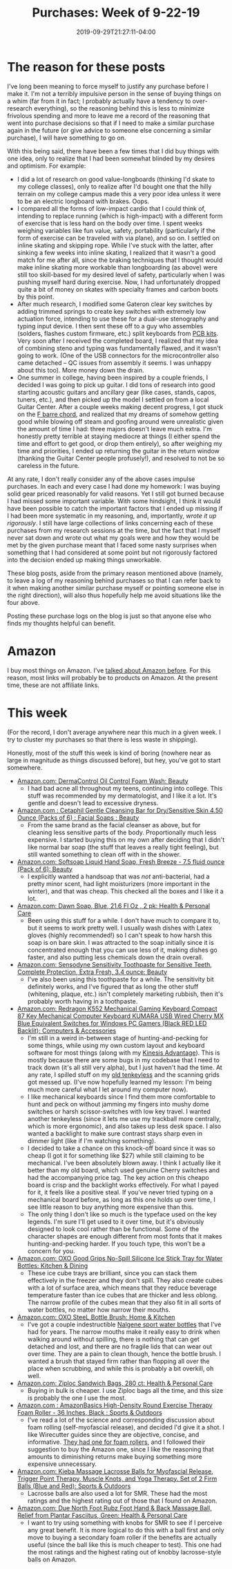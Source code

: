 #+HUGO_BASE_DIR: ../../
#+HUGO_SECTION: posts

#+TITLE: Purchases: Week of 9-22-19
#+DATE: 2019-09-29T21:27:11-04:00
#+HUGO_CATEGORIES: "Gear"
#+HUGO_TAGS: "purchases" "research" "planning"

* The reason for these posts

I've long been meaning to force myself to justify any purchase before I make it. I'm not a terribly impulsive person in the sense of buying things on a whim (far from it in fact; I probably actually have a tendency to over-research everything), so the reasoning behind this is less to minimize frivolous spending and more to leave me a record of the reasoning that went into purchase decisions so that if I need to make a similar purchase again in the future (or give advice to someone else concerning a similar purchase), I will have something to go on.

With this being said, there have been a few times that I did buy things with one idea, only to realize that I had been somewhat blinded by my desires and optimism. For example: 

- I did a lot of research on good value-longboards (thinking I'd skate to my college classes), only to realize after I'd bought one that the hilly terrain on my college campus made this a very poor idea unless it were to be an electric longboard with brakes. Oops.
- I compared all the forms of low-impact cardio that I could think of, intending to replace running (which is high-impact) with a different form of exercise that is less hard on the body over time. I spent weeks weighing variables like fun value, safety, portability (particularly if the form of exercise can be traveled with via plane), and so on. I settled on inline skating and skipping rope. While I've stuck with the latter, after sinking a few weeks into inline skating, I realized that it wasn't a good match for me after all, since the braking techniques that I thought would make inline skating more workable than longboarding (as above) were still too skill-based for my desired level of safety, particularly when I was pushing myself hard during exercise. Now, I had unfortunately dropped quite a bit of money on skates with specialty frames and carbon boots by this point.
- After much research, I modified some Gateron clear key switches by adding trimmed springs to create key switches with extremely low actuation force, intending to use these for a dual-use stenography and typing input device. I then sent these off to a guy who assembles (solders, flashes custom firmware, etc.) split keyboards from [[https://keeb.io/products/iris-keyboard-split-ergonomic-keyboard?variant=8034004860958][PCB kits]]. Very soon after I received the completed board, I realized that my idea of combining steno and typing was fundamentally flawed, and it wasn't going to work. (One of the USB connectors for the microcontroller also came detached -- QC issues from assembly it seems. I was unhappy about this too). More money down the drain.
- One summer in college, having been inspired by a couple friends, I decided I was going to pick up guitar. I did tons of research into good starting acoustic guitars and ancillary gear (like cases, stands, capos, tuners, etc.), and then picked up the model I settled on from a local Guitar Center. After a couple weeks making decent progress, I got stuck on the [[https://guitardomination.net/8-ways-play-feared-f-chord-guitar-super-easy-advanced/][F barre chord]], and realized that my dreams of somehow getting good while blowing off steam and goofing around were unrealistic given the amount of time I had: three majors doesn't leave much extra. I'm honestly pretty terrible at staying mediocre at things (I either spend the time and effort to get good, or drop them entirely), so after weighing my time and priorities, I ended up returning the guitar in the return window (thanking the Guitar Center people profusely!), and resolved to not be so careless in the future.

At any rate, I don't really consider any of the above cases impulse purchases. In each and every case I had done my homework: I was buying solid gear priced reasonably for valid reasons. Yet I still got burned because I had missed some important variable. With some hindsight, I think it would have been possible to catch the important factors that I ended up missing if I had been more systematic in my reasoning, and, importantly, /wrote it up rigorously/. I still have large collections of links concerning each of these purchases from my research sessions at the time, but the fact that I myself never sat down and wrote out what my goals were and how they would be met by the given purchase meant that I faced some nasty surprises when something that I had considered at some point but not rigorously factored into the decision ended up making things unworkable. 

These blog posts, aside from the primary reason mentioned above (namely, to leave a log of my reasoning behind purchases so that I can refer back to it when making another similar purchase myself or pointing someone else in the right direction), will also thus hopefully help me avoid situations like the four above.

Posting these purchase logs on the blog is just so that anyone else who finds my thoughts helpful can benefit. 

* Amazon

I buy most things on Amazon. I've [[https://www.steventammen.com/posts/an-amazon-customer-service-experience/][talked about Amazon before]]. For this reason, most links will probably be to products on Amazon. At the present time, these are not affiliate links.

* This week

(For the record, I don't average anywhere near this much in a given week. I try to cluster my purchases so that there is less waste in shipping).

Honestly, most of the stuff this week is kind of boring (nowhere near as large in magnitude as things discussed before), but hey, you've got to start somewhere.

- [[https://www.amazon.com/gp/product/B00HA7Q76M/][Amazon.com: DermaControl Oil Control Foam Wash: Beauty]]
   - I had bad acne all throughout my teens, continuing into college. This stuff was recommended by my dermatologist, and I like it a lot. It's gentle and doesn't lead to excessive dryness. 
- [[https://www.amazon.com/gp/product/B001I45ZFC/][Amazon.com : Cetaphil Gentle Cleansing Bar for Dry/Sensitive Skin 4.50 Ounce (Packs of 6) : Facial Soaps : Beauty]]
   - From the same brand as the facial cleanser as above, but for cleaning less sensitive parts of the body. Proportionally much less expensive. I started buying this on my own after deciding that I didn't like normal bar soap (the stuff that leaves a really tight feeling), but still wanted something to clean off with in the shower. 
- [[https://www.amazon.com/gp/product/B079FV6PRH/][Amazon.com: Softsoap Liquid Hand Soap, Fresh Breeze - 7.5 fluid ounce (Pack of 6): Beauty]]
   - I explicitly wanted a handsoap that was /not/ anti-bacterial, had a pretty minor scent, had light moisturizers (more important in the winter), and that was cheap. This checked all the boxes and I like it a lot.
- [[https://www.amazon.com/gp/product/B001XQ7LOS/][Amazon.com: Dawn Soap, Blue, 21.6 Fl Oz , 2 pk: Health & Personal Care]]
   - Been using this stuff for a while. I don't have much to compare it to, but it seems to work pretty well. I usually wash dishes with Latex gloves (highly recommended!) so I can't speak to how harsh this soap is on bare skin. I was attracted to the soap initially since it is concentrated enough that you can use less of it, making dishes go faster, and also putting less chemicals down the drain overall. 
- [[https://www.amazon.com/gp/product/B00MOZJX4S/][Amazon.com: Sensodyne Sensitivity Toothpaste for Sensitive Teeth, Complete Protection, Extra Fresh, 3.4 ounce: Beauty]]
   - I've also been using this toothpaste for a while. The sensitivity bit definitely works, and I've figured that as long the other stuff (whitening, plaque, etc.) isn't completely marketing rubbish, then it's probably worth having in a toothpaste.
- [[https://www.amazon.com/gp/product/B016MAK38U/][Amazon.com: Redragon K552 Mechanical Gaming Keyboard Compact 87 Key Mechanical Computer Keyboard KUMARA USB Wired Cherry MX Blue Equivalent Switches for Windows PC Gamers (Black RED LED Backlit): Computers & Accessories]]
   - I'm still in a weird in-between stage of hunting-and-pecking for some things, while using my own custom layout and keyboard software for most things (along with my [[https://kinesis-ergo.com/shop/advantage2-lfq/][Kinesis Advantage]]). This is mostly because there are some bugs in my codebase that I need to track down (it's all still very alpha), but I just haven't had the time. At any rate, I spilled stuff on my [[https://www.amazon.com/gp/product/B007VDLVD4/][old tenkeyless]] and the scanning grids got messed up. (I've now hopefully learned my lesson: I'm being much more careful what I let around my computer now).
   - I like mechanical keyboards since I find them more comfortable to hunt and peck on without jamming my fingers into mushy dome switches or harsh scissor-switches with low key travel. I wanted another tenkeyless (since it lets me use my trackball more centrally, which is more ergonomic), and also takes up less desk space. I also wanted a backlight to make sure contrast stays sharp even in dimmer light (like if I'm watching something).
   - I decided to take a chance on this knock-off board since it was so cheap (I got it for something like $27) while still claiming to be mechanical. I've been absolutely blown away. I think I actually like it better than my old board, which used genuine Cherry switches and had the accompanying price tag. The key action on this cheapo board is crisp and the backlight works effectively. For what I payed for it, it feels like a positive steal. If you've never tried typing on a mechanical board before, as long as this one holds up over time, I see little reason to buy anything more expensive than this.
   - The only thing I don't like so much is the typeface used on the key legends. I'm sure I'll get used to it over time, but it's obviously designed to look cool rather than be functional. Some of the character shapes are enough different from most fonts that it makes hunting-and-pecking harder. If you touch type, this won't be a concern for you. 
- [[https://www.amazon.com/gp/product/B00ZR6NE0U/][Amazon.com: OXO Good Grips No-Spill Silicone Ice Stick Tray for Water Bottles: Kitchen & Dining]]
   - These ice cube trays are brilliant, since you can stack them effectively in the freezer and they don't spill. They also create cubes with a lot of surface area, which means that they reduce beverage temperature faster than ice cubes that are thicker and less oblong. The narrow profile of the cubes mean that they also fit in all sorts of water bottles, no matter how narrow their mouths. 
- [[https://www.amazon.com/gp/product/B0028EAA60/][Amazon.com: OXO SteeL Bottle Brush: Home & Kitchen]]
   - I've got a couple indestructible [[https://www.amazon.com/Nalgene-Tritan-1-Quart-Narrow-BPA-Free/dp/B001NCDE48/][Nalgene sport water bottles]] that I've had for years. The narrow mouths make it really easy to drink when walking around without spilling, there is nothing that can get detached and lost, and there are no fragile lids that can wear out over time. They are a pain to clean though, hence the bottle brush. I wanted a brush that stayed firm rather than flopping all over the place when scrubbing, and while this is probably a bit overkill, oh well. 
- [[https://www.amazon.com/gp/product/B00HG1GGUY/][Amazon.com: Ziploc Sandwich Bags, 280 ct: Health & Personal Care]]
   - Buying in bulk is cheaper. I use Ziploc bags all the time, and this size is probably the one I use the most. 
- [[https://www.amazon.com/gp/product/B00XM2MRGI/][Amazon.com : AmazonBasics High-Density Round Exercise Therapy Foam Roller - 36 Inches, Black : Sports & Outdoors]]
   - I've read a lot of the science and corresponding discussion about foam rolling (self-myofascial release), and decided I'd give it a shot. I like Wirecutter guides since they are objective, concise, and informative. [[https://thewirecutter.com/reviews/best-foam-rollers/][They had one for foam rollers]], and I followed their suggestion to buy the Amazon one, since I like the reasoning that amounts to diminishing returns make buying something more expensive unnecessary. 
- [[https://www.amazon.com/gp/product/B017V7UKW2/][Amazon.com: Kieba Massage Lacrosse Balls for Myofascial Release, Trigger Point Therapy, Muscle Knots, and Yoga Therapy. Set of 2 Firm Balls (Blue and Red): Sports & Outdoors]]
   - Lacrosse balls are also used a lot for SMR. These had the most ratings and the highest rating out of those that I found on Amazon. 
- [[https://www.amazon.com/gp/product/B002QEY6NK/][Amazon.com: Due North Foot Rubz Foot Hand & Back Massage Ball, Relief from Plantar Fasciitus, Green: Health & Personal Care]]
   - I want to try using something with knobs for SMR to see if I perceive any great benefit. It is more logical to do this with a ball first and only move to buying a secondary foam roller if the benefits are actually useful (since the ball like this is much cheaper to test). This one had the most ratings and the highest rating out of knobby lacrosse-style balls on Amazon. 







